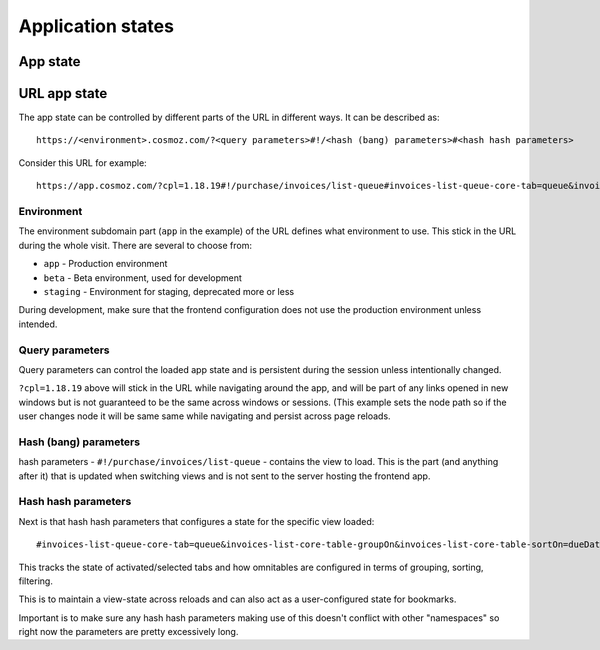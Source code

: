 Application states
==================

App state
---------

.. todo:: Service workers.

.. todo:: Local storage.

.. todo:: User settings.

URL app state
-------------

The app state can be controlled by different parts of the URL in different ways.
It can be described as::

	https://<environment>.cosmoz.com/?<query parameters>#!/<hash (bang) parameters>#<hash hash parameters>

Consider this URL for example::

	https://app.cosmoz.com/?cpl=1.18.19#!/purchase/invoices/list-queue#invoices-list-queue-core-tab=queue&invoices-list-core-table-groupOn&invoices-list-core-table-sortOn=dueDate

Environment
^^^^^^^^^^^

The environment subdomain part (``app`` in the example) of the URL defines what
environment to use. This stick in the URL during the whole visit. There are
several to choose from:

* ``app`` - Production environment
* ``beta`` - Beta environment, used for development
* ``staging`` - Environment for staging, deprecated more or less

During development, make sure that the frontend configuration does not use the
production environment unless intended.

Query parameters
^^^^^^^^^^^^^^^^
Query parameters can control the loaded app state and is persistent during the
session unless intentionally changed.

``?cpl=1.18.19`` above will stick in the URL while navigating around the app,
and will be part of any links opened in new windows but is not guaranteed
to be the same across windows or sessions. (This example sets the node path so
if the user changes node it will be same same while navigating and persist
across page reloads.

Hash (bang) parameters
^^^^^^^^^^^^^^^^^^^^^^
hash parameters - ``#!/purchase/invoices/list-queue`` - contains the view to
load. This is the part (and anything after it) that is updated when switching
views and is not sent to the server hosting the frontend app.

Hash hash parameters
^^^^^^^^^^^^^^^^
Next is that hash hash parameters that configures a state for the specific view loaded::

	#invoices-list-queue-core-tab=queue&invoices-list-core-table-groupOn&invoices-list-core-table-sortOn=dueDate

This tracks the state of activated/selected tabs and how omnitables are
configured in terms of grouping, sorting, filtering.

This is to maintain a view-state across reloads and can also act as a
user-configured state for bookmarks.

Important is to make sure any hash hash parameters making use of this doesn't
conflict with other "namespaces" so right now the parameters are pretty
excessively long.

.. todo:: Find a suitable algorithm to shorten hash hash parameter keys while still making them (somewhat) readable.